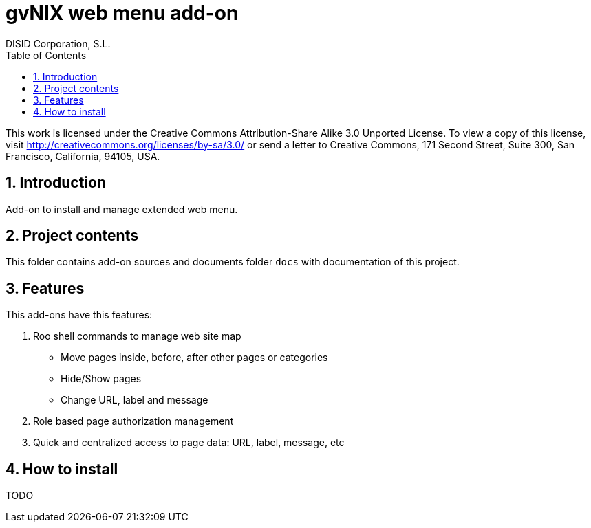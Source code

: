 //
// Prerequisites:
//
//   ruby 1.9.3+
//   asciidoctor     (use gem to install)
//   asciidoctor-pdf (use gem to install)
//
// Build the document:
// ===================
//
// HTML5:
//
//   $ asciidoc -b html5 readme.adoc
//
// HTML5 Asciidoctor:
//   # Embed images in XHTML
//   asciidoctor -b html5 readme.adoc
//
// PDF Asciidoctor:
//   $ asciidoctor-pdf readme.adoc


= gvNIX web menu add-on
:Project:   gvNIX. Spring Roo based RAD tool
:Copyright: 2010 (C) Dirección General de Tecnologías de la Información - Conselleria d'Hisenda i Administració Pública
:Author:    DISID Corporation, S.L.
:corpsite: www.disid.com
:doctype: article
:keywords: gvNIX, Documentation
:toc:
:toc-placement: left
:toc-title: Table of Contents
:toclevels: 4
:numbered:
:sectnumlevels: 4
:source-highlighter:  pygments
ifdef::backend-pdf[]
:pdf-style: asciidoctor
:pagenums:
:pygments-style:  bw
endif::[]

This work is licensed under the Creative Commons Attribution-Share Alike
3.0 Unported License. To view a copy of this license, visit
http://creativecommons.org/licenses/by-sa/3.0/ or send a letter to
Creative Commons, 171 Second Street, Suite 300, San Francisco,
California, 94105, USA.

[[introduction]]
Introduction
------------

Add-on to install and manage extended web menu.

[[project-contents]]
Project contents
----------------

This folder contains add-on sources and documents folder `docs` with
documentation of this project.

[[features]]
Features
--------

This add-ons have this features:

1.  Roo shell commands to manage web site map
* Move pages inside, before, after other pages or categories
* Hide/Show pages
* Change URL, label and message
2.  Role based page authorization management
3.  Quick and centralized access to page data: URL, label, message, etc

[[how-to-install]]
How to install
--------------

TODO
